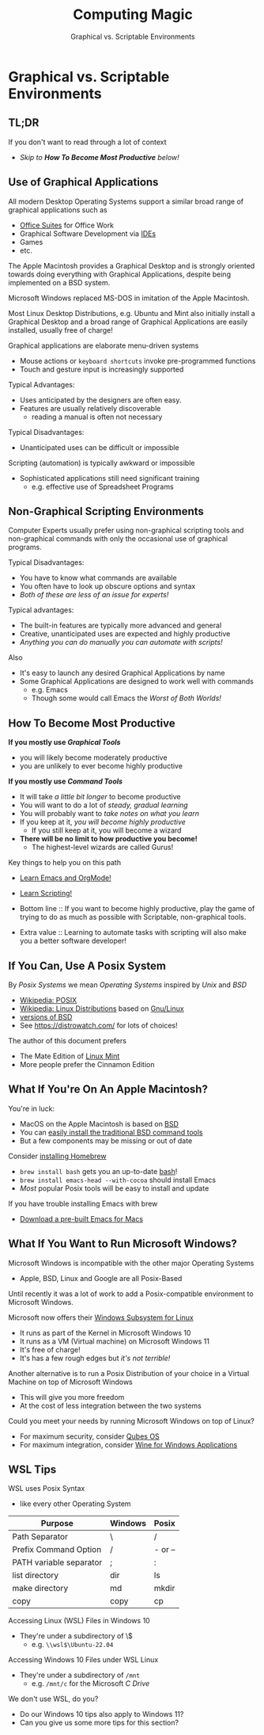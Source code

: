 #+TITLE: Computing Magic
#+SUBTITLE: Graphical vs. Scriptable Environments
* Graphical vs. Scriptable Environments

** TL;DR

If you don't want to read through a lot of context
- /Skip to *How To Become Most Productive* below!/

** Use of Graphical Applications

All modern Desktop Operating Systems support a similar broad range of graphical
applications such as
- [[https://en.wikipedia.org/wiki/Productivity_software#Office_suite][Office Suites]] for Office Work
- Graphical Software Development via [[https://en.wikipedia.org/wiki/Integrated_development_environment][IDEs]]
- Games
- etc.

The Apple Macintosh provides a Graphical Desktop and is strongly oriented
towards doing everything with Graphical Applications, despite being implemented
on a BSD system.

Microsoft Windows replaced MS-DOS in imitation of the Apple Macintosh.

Most Linux Desktop Distributions, e.g. Ubuntu and Mint also initially install a
Graphical Desktop and a broad range of Graphical Applications are easily
installed, usually free of charge!

Graphical applications are elaborate menu-driven systems
- Mouse actions or =keyboard shortcuts= invoke pre-programmed functions
- Touch and gesture input is increasingly supported

Typical Advantages:
- Uses anticipated by the designers are often easy.
- Features are usually relatively discoverable
      - reading a manual is often not necessary

Typical Disadvantages:
- Unanticipated uses can be difficult or impossible
Scripting (automation) is typically awkward or impossible
- Sophisticated applications still need significant training
      - e.g. effective use of Spreadsheet Programs

** Non-Graphical Scripting Environments

Computer Experts usually prefer using non-graphical scripting tools and
non-graphical commands with only the occasional use of graphical programs.

Typical Disadvantages:
- You have to know what commands are available
- You often have to look up obscure options and syntax
- /Both of these are less of an issue for experts!/

Typical advantages:
- The built-in features are typically more advanced and general
- Creative, unanticipated uses are expected and highly productive
- /Anything you can do manually you can automate with scripts!/

Also
- It's easy to launch any desired Graphical Applications by name
- Some Graphical Applications are designed to work well with commands
      - e.g. Emacs
      - Though some would call Emacs the /Worst of Both Worlds!/

** How To Become Most Productive

*If you mostly use /Graphical Tools/*
- you will likely become moderately productive
- you are unlikely to ever become highly productive

*If you mostly use /Command Tools/*
- It will take /a little bit longer/ to become productive
- You will want to do a lot of /steady, gradual learning/
- You will probably want to /take notes on what you learn/
- If you keep at it, /you will become highly productive/
      - If you still keep at it, you will become a wizard
- *There will be no limit to how productive you become!*
      - The highest-level wizards are called Gurus!

Key things to help you on this path
- [[https://github.com/GregDavidson/computing-magic/blob/main/Software-Tools/Emacs/emacs-readme.org][Learn Emacs and OrgMode!]]
- [[https://github.com/GregDavidson/computing-magic/blob/main/Scripting/README.org][Learn Scripting!]]

- Bottom line :: If you want to become highly productive, play the game of
  trying to do as much as possible with Scriptable, non-graphical tools.

- Extra value :: Learning to automate tasks with scripting will also make you a
  better software developer!

** If You Can, Use A Posix System

By /Posix Systems/ we mean /Operating Systems/ inspired by /Unix/ and /BSD/
- [[https://en.wikipedia.org/wiki/POSIX][Wikipedia: POSIX]]
- [[https://en.wikipedia.org/wiki/Linux_distribution][Wikipedia: Linux Distributions]] based on [[https://www.gnu.org/][Gnu/Linux]]
- [[https://en.wikipedia.org/wiki/List_of_BSD_operating_systems][versions of BSD]]
- See https://distrowatch.com/ for lots of choices!

The author of this document prefers
- The Mate Edition of [[https://www.linuxmint.com/download.php][Linux Mint]]
- More people prefer the Cinnamon Edition

** What If You're On An Apple Macintosh?

You're in luck:
- MacOS on the Apple Macintosh is based on [[https://en.wikipedia.org/wiki/History_of_the_Berkeley_Software_Distribution][BSD]]
- You can [[https://osxdaily.com/2014/02/12/install-command-line-tools-mac-os-x/][easily install the traditional BSD command tools]]
- But a few components may be missing or out of date

Consider [[https://brew.sh/][installing Homebrew]]
- =brew install bash= gets you an up-to-date [[https://www.gnu.org/software/bash/manual/bash.html#Introduction][bash]]!
- =brew install emacs-head --with-cocoa= should install Emacs
- /Most/ popular Posix tools will be easy to install and update

If you have trouble installing Emacs with brew
- [[https://emacsformacosx.com/][Download a pre-built Emacs for Macs]]

** What If You Want to Run Microsoft Windows?

Microsoft Windows is incompatible with the other major Operating Systems
- Apple, BSD, Linux and Google are all Posix-Based

Until recently it was a lot of work to add a Posix-compatible environment to
Microsoft Windows.

Microsoft now offers their [[https://en.wikipedia.org/wiki/Windows_Subsystem_for_Linux][Windows Subsystem for Linux]]
- It runs as part of the Kernel in Microsoft Windows 10
- It runs as a VM (Virtual machine) on Microsoft Windows 11
- It's free of charge!
- It's has a few rough edges but /it's not terrible!/

Another alternative is to run a Posix Distribution of your choice in a Virtual
Machine on top of Microsoft Windows
- This will give you more freedom
- At the cost of less integration between the two systems

Could you meet your needs by running Microsoft Windows on top of Linux?
- For maximum security, consider [[https://www.qubes-os.org/][Qubes OS]]
- For maximum integration, consider [[https://www.winehq.org/][Wine for Windows Applications]]

** WSL Tips

WSL uses Posix Syntax
- like every other Operating System

| Purpose                 | Windows | Posix   |
|-------------------------+---------+---------|
| Path Separator          | \       | /       |
| Prefix Command Option   | /       | - or -- |
| PATH variable separator | ;       | :       |
| list directory          | dir     | ls      |
| make directory          | md      | mkdir   |
| copy                    | copy    | cp      |

Accessing Linux (WSL) Files in Windows 10
- They're under a subdirectory of \\wsl$
      - e.g. =\\wsl$\Ubuntu-22.04=

Accessing Windows 10 Files under WSL Linux
- They're under a subdirectory of =/mnt=
      - e.g. =/mnt/c= for the Microsoft /C Drive/

We don't use WSL, do you?
- Do our Windows 10 tips also apply to Windows 11?
- Can you give us some more tips for this section?

